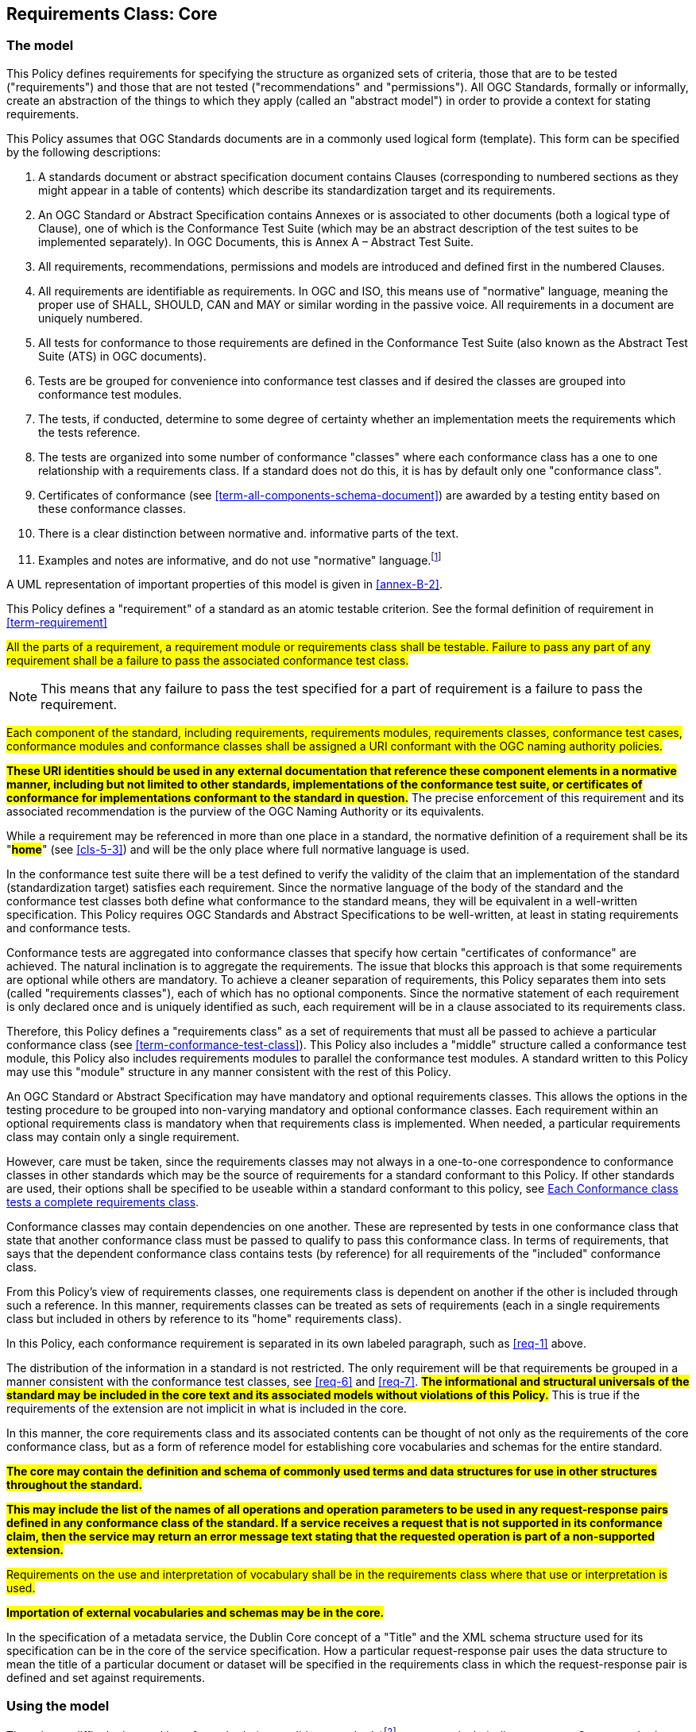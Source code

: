[[cls-6]]
== Requirements Class: Core

[[cls-6-1]]
=== The model

This Policy defines requirements for specifying the structure as organized sets of
criteria, those that are to be tested ("requirements") and those that are not tested
("recommendations" and "permissions"). All OGC Standards, formally or informally, create an
abstraction of the things to which they apply (called an "abstract model") in order to provide a context for stating
requirements.

This Policy assumes that OGC Standards documents are in a commonly used
logical form (template). This form can be specified by the following descriptions:

. A standards document or abstract specification document contains Clauses (corresponding to numbered sections as they might
appear in a table of contents) which describe its standardization target and its requirements.
. An OGC Standard or Abstract Specification contains Annexes or is associated to other documents (both a
logical type of Clause), one of which is the Conformance Test Suite (which may be an
abstract description of the test suites to be implemented separately). In OGC Documents, this is Annex A – Abstract Test Suite.
. All requirements, recommendations, permissions and models are introduced and defined first in
the numbered Clauses.
. All requirements are identifiable as requirements. In OGC and ISO, this means use
of "normative" language, meaning the proper use of SHALL, SHOULD, CAN and MAY or
similar wording in the passive voice. All requirements in a document are uniquely numbered.
. All tests for conformance to those requirements are defined in the Conformance Test
Suite (also known as the Abstract Test Suite (ATS) in OGC documents).
. Tests are be grouped for convenience into conformance test classes and if desired the classes are grouped into conformance test modules.
. The tests, if conducted, determine to some degree of certainty whether an
implementation meets the requirements which the tests reference.
. The tests are organized into some number of conformance "classes" where each conformance class has a one to one relationship with a requirements class. If a standard
does not do this, it is has by default only one "conformance class".
. Certificates of conformance (see <<term-all-components-schema-document>>) are
awarded by a testing entity based on these conformance classes.
. There is a clear distinction between normative and. informative parts of the text.
. Examples and notes are informative, and do not use "normative"
language.{blank}footnote:[In this standard, in informative sections, the word "will"
implies that something is an implication of a requirement. The "will" statements are
not requirements, but explain the consequence of requirements.]

A UML representation of important properties of this model is given in <<annex-B-2>>.

This Policy defines a "requirement" of a standard as an atomic testable
criterion. See the formal definition of requirement in <<term-requirement>>

[[req-1]]
[requirement,model=ogc,type="general"]
====
#All the parts of a requirement, a requirement module or requirements class shall be
testable. Failure to pass any part of any requirement shall be a failure to pass the
associated conformance test class.#
====

[NOTE]
====
This means that any failure to pass the test specified for a part of requirement is a
failure to pass the requirement.
====

[[req-2]]
[requirement,model=ogc,type="general"]
====
#Each component of the standard, including requirements, requirements modules,
requirements classes, conformance test cases, conformance modules and conformance
classes shall be assigned a URI conformant with the OGC naming authority policies.#
====

*#These URI identities should be used in any external documentation that reference
these component elements in a normative manner, including but not limited to other
standards, implementations of the conformance test suite, or certificates of
conformance for implementations conformant to the standard in question.#* The precise
enforcement of this requirement and its associated recommendation is the purview of
the OGC Naming Authority or its equivalents.

While a requirement may be referenced in more than one place in a standard, the normative definition of a requirement shall be its "*#home#*" (see <<cls-5-3>>) and
will be the only place where full normative language is used.

In the conformance test suite there will be a test defined to verify the validity of
the claim that an implementation of the standard (standardization target) satisfies
each requirement. Since the normative language of the body of the standard and the
conformance test classes both define what conformance to the standard means, they
will be equivalent in a well-written specification. This Policy requires
OGC Standards and Abstract Specifications to be well-written, at least in stating requirements and conformance
tests.

Conformance tests are aggregated into conformance classes that specify how certain
"certificates of conformance" are achieved. The natural inclination is to aggregate
the requirements. The issue that blocks this approach is that some requirements are
optional while others are mandatory. To achieve a cleaner separation of requirements,
this Policy separates them into sets (called "requirements classes"), each of which
has no optional components. Since the normative statement of each requirement is only declared once and is uniquely identified as such, each requirement will be in a clause associated to its requirements class.

Therefore, this Policy defines a "requirements class" as a set of requirements that must
all be passed to achieve a particular conformance class (see
<<term-conformance-test-class>>). This Policy also includes a "middle" structure
called a conformance test module, this Policy also includes requirements modules to
parallel the conformance test modules. A standard written to this Policy may
use this "module" structure in any manner consistent with the rest of this Policy.

An OGC Standard or Abstract Specification may have mandatory and optional requirements classes.  This allows the options
in the testing procedure to be grouped into non-varying mandatory and optional conformance classes.
Each requirement within an optional requirements class is mandatory when that requirements class is
implemented. When needed, a particular requirements class may contain only a single
requirement.

However, care must be taken, since the requirements classes may not always in a one-to-one
correspondence to conformance classes in other standards which may be the source of
requirements for a standard conformant to this Policy. If other standards are
used, their options shall be specified to be useable within a standard conformant to
this policy, see <<cls-6-5-1>>.

Conformance classes may contain dependencies on one another. These are represented by
tests in one conformance class that state that another conformance class must be
passed to qualify to pass this conformance class. In terms of requirements, that says
that the dependent conformance class contains tests (by reference) for all
requirements of the "included" conformance class.

From this Policy's view of requirements classes, one requirements
class is dependent on another if the other is included through such a reference. In
this manner, requirements classes can be treated as sets of requirements (each in a
single requirements class but included in others by reference to its "home"
requirements class).

In this Policy, each conformance requirement is separated in its own labeled
paragraph, such as <<req-1>> above.

The distribution of the information in a standard is not restricted. The only
requirement will be that requirements be grouped in a manner
consistent with the conformance test classes, see <<req-6>> and <<req-7>>. *#The
informational and structural universals of the standard may be included in the
core text and its associated models without violations of this Policy.#* This is
true if the requirements of the extension are not implicit in what is
included in the core.

In this manner, the core requirements class and its associated contents can be
thought of not only as the requirements of the core conformance class, but as a form
of reference model for establishing core vocabularies and schemas for the entire
standard.

*#The core may contain the definition and schema of commonly used terms and data
structures for use in other structures throughout the standard.#*

*#This may include the list of the names of all operations and operation parameters
to be used in any request-response pairs defined in any conformance class of the
standard. If a service receives a request that is not supported in its
conformance claim, then the service may return an error message text stating that the
requested operation is part of a non-supported extension.#*

[[req-3]]
[requirement,model=ogc,type="general"]
====
#Requirements on the use and interpretation of vocabulary shall be in the
requirements class where that use or interpretation is used.#
====

*#Importation of external vocabularies and schemas may be in the core.#*

[example]
====
In the specification of a metadata service, the Dublin Core concept of a "Title" and
the XML schema structure used for its specification can be in the core of the service
specification. How a particular request-response pair uses the data structure to mean
the title of a particular document or dataset will be specified in the requirements
class in which the request-response pair is defined and set against requirements.
====

[[cls-6-2]]
=== Using the model

The primary difficulty in speaking of standards (or candidate
standards){blank}footnote:[This is purposely written as "as not yet adopted"
standards, since it is during the authoring process that this Policy must be
considered, not _post facto_.] as a group is their diverse
nature. Some standards use UML to define behavior, others use XML to define data
structures, and others use no specific modeling language at all. However, they all
must model the standardization target to which they apply since they need to use
unambiguous language to specify requirements. Thus, the only thing they have in
common is that they define testable requirements against some
model of an implementation of the standard (the standardization target). For
completeness, they should also specify the conformance tests for these requirements
that are to be run for validation of the implementations against those
requirements.{blank}footnote:[This "test suite" specification is a requirement for
ISO and for OGC, but is often ignored in less formal standardization efforts. In such
cases, if there exists a "validation authority" for conformance, they must interpret
the requirements to be tested, _ex parte_, possibly separated from the authors of the
standard, leading to issues of separate interpretations of the same specification.]

The assumption is that each standard has a single
(root) standardization target type from which all extensions inherit. If this is not
true, then the standard can be logically factored into parts each corresponding
to a "root" standardization target type, and that the standard addresses each
such part separately (see the definition of requirements class in
<<term-requirements-class>>). In this sense, the next requirement divides
standard into parts more than restricting their content.

[[req-4]]
[requirement,model=ogc,type="general"]
====
#Each requirement in a conformant standard shall have a single standardization
target type.#
====

In practice, the standardization target of the core requirements class is the root
of an inheritance tree where extensions all have the core's target as an ancestor,
and thus can be considered as belonging to the same "class" or type as the core's
target.

[[req-5]]
[requirement,model=ogc,type="general"]
====
#All conformance tests in a single conformance test class in a conformant
standard shall have the same standardization target.#
====

This means that all requirements are considered as targeting the same entity being
tested for a particular certificate of conformance. The test may specify other types
as intermediaries or indirect dependencies (see
<<term-indirect-dependency-(of-a-requirements-class)>>).

*#If needed, a requirement may be repeated word for word in another requirement up
to but not including the identification of the standardization target type.#* This
second statement will be in a separate requirements class, since it will have a
separate standardization target and thus belong to the requirements to be tested by
a separate conformance class. For example, in a service interface, a specification
may be written that requires both the client and server to use a particular language
for data transmission. Since the client and server are different standardization
targets types (except in some special circumstances), they will have different
conformance test classes.

One solution is to state the requirement twice, once for each target. The most
common alternative is to introduce a new "superclass". *#The specification may
introduce an abstract superclass of all affected standardization target types and
use this for the requirements common to all of the affected target types.#* This is
diagrammed in <<fig-6-1>>.

[[fig-6-1]]
.Abstract superclass example
image::img01.png[]

[[example-6-1]]
[example]
.Abstract Superclass
====
In <<fig-6-1>>, `"Web Application"` has been created as an abstract superclass of
`"Web Server"` and `"Web Client."` In this manner, any common requirement for `"Web
Server"` and `"Web Client"` can be laid against the abstract superclass `"Web
Application"` and does not have to be repeated. Because the subclassing created a
direct dependency from the packages containing `"Web Server"` or `"Web Client"` and
that containing `"Web Application"` a corresponding direct dependency will exist at
the conformance class level so that any requirement or compliance test defined for
`"Web Application"` will also apply to directly to both `"Web Server"` and `"Web
Client."` The conformance class of `"Web Application"` is tested whenever either
`"Web Service"` or `"Web Client"` is tested see <<req-12>>.

Using this technique may pose some problems at the concrete level because the
semantics of the requirement may shift subtly between the `"Web Server"` and the
`"Web Client."` If this happens, the original requirement statement at `"Web
Application"` might be ambiguously stated (it has multiple semantically distinct
interpretations depending on the subclass of `"Web Application"` to which it is
applied). It would be appropriate in this case to move the requirement down from the
abstract superclass, replicating it into each of the subclasses, where it can be
stated more precisely.

The conformance class of `"Web Application"` is tested whenever either `"Web
Service"` or `"Web Client"` is tested, see <<req-12>>.
====

[[cls-6-3]]
=== The "standards" specification document

Each specification is a set of requirements and their associated conformance tests.

[[req-6]]
[requirement,model=ogc,type="general"]
====
#The requirements shall be grouped together in clauses (numbered sections) of the
document in a strictly hierarchical manner, consistent with requirements modules and
requirements classes.#
====

[[req-7]]
[requirement,model=ogc,type="general"]
====
#The requirements structure of the document shall be in a logical correspondence to
the test suite structure.#
====

This structure is described in the following clause. Thus, if two requirements are
in the same clause of the body of the document, they should be tested in the same
class in the conformance suite. *#Each requirement may be separately identifiable
either by a label as is done in this document, by its subclause number, or by its
subclause number and full text.#*

The level of the clauses at which the requirements classes corresponding to the test
suite classes are organized is the purview of the editing body of the document, but
should be obvious from the language of the clause titles. For example, if UML
packages or XML schemas are used to express the factoring of the document into test
suite defined conformance classes, the document should use package or schema names
in the "table of contents" outline of the standard to indicate the correspondence to
test suite classes.

Since these clauses, conformance classes, packages and schemas represent the most
important divisions of the test suite and thus of the requirements classes, their
name should be included in the table of contents (TOC) of the standard document, and
should all be at the same level of heading. For example, in a UML organized
standard, where packages are used for test classes in the test suite, the following
may be a reasonable clause subdivision for a version of "ISO 19107: Spatial Schema."

* Topic at heading level 1, such as Geometry, Topology.
* Subdivision of related requirements classes at level 2, such as coordinate
systems, points, curves, surfaces and solids at level 2.
* Test Suite subdivisions at level 3, such as linear interpolations, conics, Bézier
splines, NURBS, etc.
* Classes at level 4, and so forth.

In this case, at least level 3 headings should be in the table of contents. Level 4
and beyond are optional in the TOC.

In summary, the structure of the requirements and requirements classes of the model
should be reflected in the organization of the conformance tests and classes, and
also in the structure of the normative clauses in the specification document.

[NOTE]
====
This makes it more difficult to write a standard, but is expected to make the
standard easier to read and understand. This trade-off is usually worth it, since
the readers of a specification should be orders of magnitude more numerous than its
contributing authors.

Making it easier to implement a specification is an important goal of this standard.
====

[[cls-6-4]]
=== Conformance Test Suite

The requirements here will be applied directly to the test suite, and in particular
to the conformance classes. By definition, a "test suite" is a collection of
identifiable conformance classes. A conformance class is a well-defined set of
conformance tests. Each conformance test is a concrete or abstract (depending on the
type of suite) description of a test to be performed on each candidate conformant
implementation, to determine if it meets a well-defined set of requirements as
stated in the normative clauses of the standards document.

NOTE: The Test Suite is normative in the sense that it describes the tests to be
performed to pass conformance, but it specifies no requirements in any other sense.
The requirements should be specified in the body of the standard. The test suite
only describes in detail how those requirements should be tested.

In each of the profiles defined in the Clauses to follow, some set of entities,
types, elements or objects are defined and segregated into implementation
requirements classes.

[[req-8]]
[requirement,model=ogc,type="general"]
====
#The requirements classes shall be in a one-to-one correspondence to the conformance
test classes, and thus to the various certificate of conformance types possible for
a candidate implementation.#
====

Strict parallelism of implementation and governance is the essence of this standard.

=== Requirements for Modularity

[[cls-6-5-1]]
==== Each Conformance class tests a complete requirements class

[[req-9]]
[requirement,model=ogc,type="general"]
====
#A Conformance class shall not contain any optional conformance tests.#
====

It is reasonable to assume that two standardization targets that have the same
certificates of conformance could be considered to be functionally equivalent. This
is not always the case since many standards have "optional" requirements that are
tested or not as selected by the implementors of the target. This requirement stops
conformance classes from containing optional requirements and tests, and, at least
as far as the specification is concerned, makes all certificates of conformance mean
that exactly the same tests have been conducted. Specification may use
recommendations for such options, but the conformance test classes do not test
recommendations.

*#A Conformance class may be parameterized.#* This means that the class's tests
depend on some parameter that must be defined before the tests can be executed. For
example, if a XYZ conformance class needs to specify a data format such as GML or
KML to be tested, then XYZ(GML) is XYZ using GML, and XYZ(KML) is XYZ using KML.
*#Because the parameters choose which requirements will be tested, two conformance
classes with distinct parameters should be considered as distinct conformance
classes.#*

The most common parameters are the identities of indirect dependencies. For example,
if a service uses or produces feature data, the format of that data may be a
parameter, such as GML, KML or GeoJSON. When reading a certificate of conformance,
the values of such parameters are very important.

[[req-10]]
[requirement,model=ogc,type="general"]
====
#A certificate of conformance shall specify all parameter values used to pass the
tests in its conformance test class.#
====

Conformance to a particular conformance class means exactly the same thing everywhere.

[[req-11]]
[requirement,model=ogc,type="general"]
====
#A Conformance class shall explicitly test only requirements from a single
requirements class.#
====

This means that there is a strict correspondence between the requirements classes
and the conformance test classes in the test suite. Recall that a conformance test
class may specify dependencies causing other conformance test classes to be used,
but this is a result of an explicit requirement in the "home" requirements class.

[[req-12]]
[requirement,model=ogc,type="general"]
====
#A Conformance class shall specify any other conformance class upon which it is
dependent and that other conformance class shall be used to test the specified
dependency.#
====

Such referenced conformance classes may be in the same standard or may be a
conformance class of another standard.

[[example-6-2]]
[example]
.Indirect dependency on schema
====
If a service specifies that a particular output is required to be conformant to a
conformance test class in a specific standard (say a normatively referenced XML
schema), then the conformance class of that normative reference will be used to test
that output. For example, if a WFS specifies that its feature collection output is
compliant to a particular profile of GML, then that profile of GML will be used to
validate that output. This means that the service is indirectly tested using the GML
standard. In other words, GML is an indirect dependency of the original service.
====

Requirements classes may be optional as a whole, but not piecemeal. This means that
every implementation that passed a particular conformance class satisfies exactly
the same requirements and passes exactly the same conformance tests. Differences
between implementations will be determined by which conformance test classes are
passed, not by listing of which options within a class were tested. If a
specification's authors wish to make a particular requirement optional, <<req-9>>
forces them to include it in a separate requirements class (and therefore in a
separate conformance test class) which can be left untested.

Other standards do not follow a strict parallelism between requirement specification
and testing, so for use within a specification compliant to this standard, special
care must be taken in importing conformance test classes from other standards.

[[req-13]]
[requirement,model=ogc,type="general"]
====
#If a requirements class is imported from another standard for use within a
specification conformant to this standard, and if any imported requirement is
"optional," then that requirement shall be factored out as a separate requirements
class in the profile of that imported standard used in the conformant specification.
Each such used requirements class shall be a conformance class of the source
standard or a combination of conformance classes of the source standard or standards.#
====

The tracking of the parallelism between requirements and test should be easy if the
specification is non-ambiguous. To insure this, the following requirement places a
default mapping between the two, by utilizing the names of the two types of classes.

[[req-14]]
[requirement,model=ogc,type="general"]
====
#For the sake of consistency and readability, all requirements classes and all
conformance test classes shall be explicitly named, with corresponding requirements
classes and conformance test classes having similar names.#
====

[NOTE]
====
Logically, a requirements class (set of requirements) and a conformance class (set
of tests) are not comparable. This can be remedied by noting that both have a
consistent relation to a set of requirements. A requirements class is a set of
requirements. A conformance class tests a set of requirements. Therefore we could
say that a requirements class corresponds precisely to a conformance class if they
both are related (as described) to the same set of requirements.

A particular standard will be simpler the fewer requirements classes it contains.
The Einstein criteria of "as simple as possible but no simpler" applies. Another way
to say this is that a requirements class should require a reasonable amount of work
to achieve. If the requirements class (given all its dependencies have been passed)
requires little, then it probably should be merged with another related requirements
class, most likely one of its dependencies or a "sibling" requirements class with
similar dependencies, purpose and semantics.
====

[[cls-6-5-2]]
==== Requirements classes contain all requirements tested by a conformance test case

[[req-15]]
[requirement,model=ogc,type="general"]
====
#Each requirement in the standard shall be contained in one and only one
requirements class. Inclusion of any requirement in a requirements class by a
conformance class shall imply inclusion of all requirements in its class (as a
dependency).#
====

Unless a requirement is referenced in a conformance test and thus in a conformance
class, it cannot be considered a requirement since no test has been defined for it.
*#If possible, the structure of the normative clauses of the standard should
parallel the structure of the conformance classes in the conformance clause.#*

[NOTE]
====
This in conjunction with <<req-9>> means that all requirements in a conformant
specification will be tested in some conformance class. In the best example, a
requirement should be contained explicitly in one and only one requirements class
and tested in one and only one conformance class. This is not really a requirement
here, since a single requirement can be stated twice in different requirements
classes.
====

[[req-16]]
[requirement,model=ogc,type="general"]
====
#If any two requirements or two requirements modules are co-dependent (each
dependent on the other) then they shall be in the same requirements class. If any
two requirements classes are co-dependent, they shall be merged into a single class.#
====

Normally, circular dependencies between implementation components are signs of a
poor design, but they often cannot be avoided because of other considerations (code
ownership for example). *#Circular dependencies of all types should be avoided
whenever possible.#*

[[req-17]]
[requirement,model=ogc,type="general"]
====
#There shall be a natural structure on the requirements classes so that each may be
implemented on top of any implementations of its dependencies and independent of its
extensions.#
====

[NOTE]
====
The only certain manner to test this requirement maybe to create a reference
implementation.

This requirement is more important and may be more difficult than it seems. It
states simply that conformance classes and their associated requirements classes can
be put in a one-to-one correspondence to a fully modular implementation of the
complete standard (at least all of the specification against a single
standardization target). Implementors who wish to sacrifice modularity for some
other benefit can still do what they want; the requirement here only states that if
the software requirements classes are properly separated, they can be implemented in
a "plug'n'play" fashion.
====

[[req-18]]
[requirement,model=ogc,type="general"]
====
#No requirements class shall redefine the requirements of its dependencies, unless
that redefinition is for an entity derived from but not contained in those
dependencies.#
====

This means, for example, that a UML classifier cannot be redefined in a new
extension. If a new version of the classifier is needed it has to be a valid subtype
of the original.

In terms of generalization; subclassing, extension and restriction (into a new class
or type) are all acceptable, redefinition (of an old class or type) is not.

[NOTE]
====
<<cls-6-3>> makes some pointed suggestion as to how to organize the conformance
classes and normative clauses in parallel to make this requirement easier to verify.

Most standards include examples, which are useful for illustrative or pedagogical
purposes. However, it is not possible to write a specification "by example" that
leads to conformance tests. Examples are therefore non-normative, by definition.
====

[[cls-6-5-3]]
==== Profiles are defined as sets of conformance classes

All the conformance classes created in a specification form a base (an upper bound
of all conformance classes) for defining profiles as defined in ISO/IEC 10000 (see
<<iso-dp2>>). The base for creating a profile can be defined as the union of all
requirements classes.

[[req-19]]
[requirement,model=ogc,type="general"]
====
#The conformance tests for a profile of a specification shall be defined as the
union of a list of conformance classes that are to be satisfied by that profile's
standardization targets.#
====

NOTE: This means that a standard conformant to this standard predefines all of its
possible profiles through the dependencies between the conformance classes. In
essence, a profile of a conformant standard is precisely a transitive closure of a
subset of requirements classes under the dependency relations. If a standard has "n"
requirements classes and they are all independent, it can have no more than "2^n^ --
1" profiles. If there is a core and "n" independent extensions, then there are no
more than "2^n^" profiles. Dependencies will usually decrease these numbers radically.

[[cls-6-5-4]]
==== There is a Defined Core

[[req-20]]
[requirement,model=ogc,type="general"]
====
#Every specification shall define and identify a core set of requirements as a
separate conformance class.#
====

[[req-21]]
[requirement,model=ogc,type="general"]
====
#All general recommendations shall be in the core.#
====

[[req-22]]
[requirement,model=ogc,type="general"]
====
#Every other requirements class in a specification shall have a standardization
target type which is a subtype of that of the core and shall have the core as a
direct dependency.#
====

*#This core may be partially or totally abstract. The core should be as simple as
possible. The core requirements class may be a conformance class in another
standard, in which case the current specification should identify any optional tests
in that conformance class that are required by the current standard's core
requirements class.#* See <<req-13>>.

Since the core requirements class is contained (as a direct dependency) in each
other requirements class with a similar standardization target type, the general
recommendations are thus universal to all requirements classes. *#Since the basic
concept of some standards is mechanism not implementation, the core may contain only
recommendations, and include no requirements.#*

NOTE: In most cases, if someone feels the need to define a "simple" version of the
standard, it is probably a good approximation of the best core. For example, the
core of a refactored GML might be the equivalent of the "GML for Simple Features"
profile. The core for any SQL version of feature geometry is probably "Simple
Features."

[[cls-6-5-5]]
==== Extensions are requirements classes

A common mechanism to extend the functionality of a specification is to define
extensions, which may be either local or encompass other standards. *#Specifications
should use extensions where feasible, but should never hinder them.#*

[[req-23]]
[requirement,model=ogc,type="general"]
====
#Each specification conformant to this standard shall consist of the core and some
number of requirements classes defined as extensions to that core.#
====

[[req-24]]
[requirement,model=ogc,type="general"]
====
#A specification conformant to this standard shall require all conformant extensions
to itself to be conformant to this standard.#
====

Since software is evolutionary at its best, it would not be wise to restrict that
evolutionary tendency in a specification, by restricting extension specifications. A
good specification will thus list the things a standardization target has to do, but
will never list things that a standardization target might want to do above and
beyond the current design requirements.

[[req-25]]
[requirement,model=ogc,type="general"]
====
#A specification conformant to this standard shall never restrict in any manner
future, logically-valid extensions of its standardization targets.#
====

*#The above requirement should not be interpreted as a restriction on quality
control.#* Any efforts by a specification to enforce a level of quality on its
standardization targets, when well and properly formed, do not interfere with the
proper extension of those targets. So, the specification may require its
standardization targets to behave in a certain manner when presented with a logical
inconsistency, but that inconsistency must be fundamental to the internal logic of
the model, and not a possible extension. Thus, a specification may require a
standardization target to accept GML as a feature specification language, but cannot
require a standardization target to not accept an alternative, such as KML, or
GeoJSON, as long at that alternative can carry viable information consistent with
the fundamental intent of the specification.

[[cls-6-5-6]]
==== Optional requirements are organized as requirements classes

[[req-26]]
[requirement,model=ogc,type="general"]
====
#The only optional requirements acceptable in a specification conformant to this
standard shall be expressible as a list of conformance classes to be passed.#
====

NOTE: Standards and implementations are restricted by this, but not instances of
schemas. For example, a XML schema standard can specify an optional element, which
data instances may use or not. However schema-aware processors claiming conformance
to the standard should be able to handle all elements defined in the schema, whether
they are required by the schema or not.

*#Requirements of the form "if the implementation does this, it must do it this way"
are considered to be options and should be in a separate requirements class.#*

[[cls-6-5-7]]
==== Requirements classes intersect overlap only by reference

[[req-27]]
[requirement,model=ogc,type="general"]
====
#The common portion of any two requirements classes shall consist only of references
to other requirements classes.#
====

This implies that each requirement is directly in exactly one requirements class and
all references to that requirement from another requirements class must include its
complete "home" requirements class. This means that requirements for dependencies
will often result in conformance test cases which require the execution of the
dependency conformance class. See for example <<annex-A-2-1>>.

NOTE: All general recommendations are in the core requirements class. The core
conformance test class contains tests that all other conformance classes must pass.
